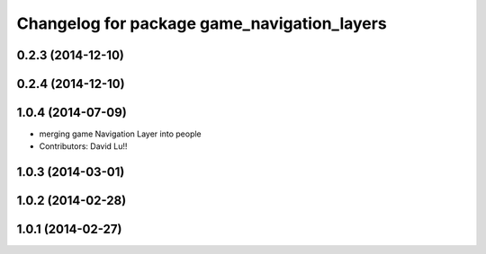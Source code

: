 ^^^^^^^^^^^^^^^^^^^^^^^^^^^^^^^^^^^^^^^^^^^^^^
Changelog for package game_navigation_layers
^^^^^^^^^^^^^^^^^^^^^^^^^^^^^^^^^^^^^^^^^^^^^^

0.2.3 (2014-12-10)
------------------

0.2.4 (2014-12-10)
------------------

1.0.4 (2014-07-09)
------------------
* merging game Navigation Layer into people
* Contributors: David Lu!!

1.0.3 (2014-03-01)
------------------

1.0.2 (2014-02-28)
------------------

1.0.1 (2014-02-27)
------------------
